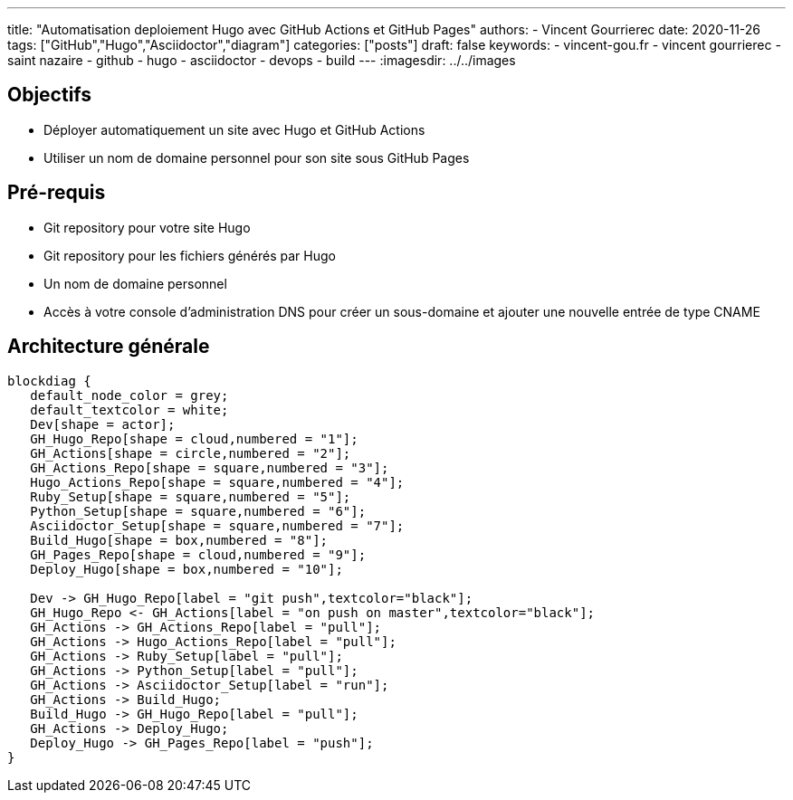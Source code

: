 ---
title: "Automatisation deploiement Hugo avec GitHub Actions et GitHub Pages"
authors:
  - Vincent Gourrierec
date: 2020-11-26
tags: ["GitHub","Hugo","Asciidoctor","diagram"]
categories: ["posts"]
draft: false
keywords:
- vincent-gou.fr
- vincent gourrierec
- saint nazaire
- github
- hugo
- asciidoctor
- devops
- build
---
:imagesdir: ../../images


== Objectifs

* Déployer automatiquement un site avec Hugo et GitHub Actions
* Utiliser un nom de domaine personnel pour son site sous GitHub Pages


== Pré-requis

* Git repository pour votre site Hugo
* Git repository pour les fichiers générés par Hugo
* Un nom de domaine personnel
* Accès à votre console d'administration DNS pour créer un sous-domaine et ajouter une nouvelle entrée de type CNAME

== Architecture générale

[blockdiag,Partitionnement_LVM,format="svg",opts="inline"]
----
blockdiag {
   default_node_color = grey;
   default_textcolor = white;
   Dev[shape = actor];
   GH_Hugo_Repo[shape = cloud,numbered = "1"];
   GH_Actions[shape = circle,numbered = "2"];
   GH_Actions_Repo[shape = square,numbered = "3"];
   Hugo_Actions_Repo[shape = square,numbered = "4"];
   Ruby_Setup[shape = square,numbered = "5"];
   Python_Setup[shape = square,numbered = "6"];
   Asciidoctor_Setup[shape = square,numbered = "7"];
   Build_Hugo[shape = box,numbered = "8"];
   GH_Pages_Repo[shape = cloud,numbered = "9"];
   Deploy_Hugo[shape = box,numbered = "10"];

   Dev -> GH_Hugo_Repo[label = "git push",textcolor="black"];
   GH_Hugo_Repo <- GH_Actions[label = "on push on master",textcolor="black"];
   GH_Actions -> GH_Actions_Repo[label = "pull"];
   GH_Actions -> Hugo_Actions_Repo[label = "pull"];
   GH_Actions -> Ruby_Setup[label = "pull"];
   GH_Actions -> Python_Setup[label = "pull"];
   GH_Actions -> Asciidoctor_Setup[label = "run"];
   GH_Actions -> Build_Hugo;
   Build_Hugo -> GH_Hugo_Repo[label = "pull"];
   GH_Actions -> Deploy_Hugo;
   Deploy_Hugo -> GH_Pages_Repo[label = "push"];
}
----
